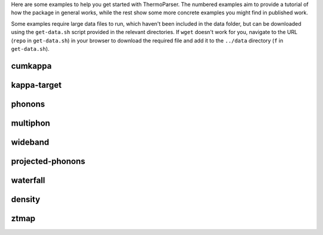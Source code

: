 Here are some examples to help you get started with ThermoParser. The
numbered examples aim to provide a tutorial of how the package in
general works, while the rest show some more concrete examples you
might find in published work.

Some examples require large data files to run, which haven't been
included in the data folder, but can be downloaded using the
``get-data.sh`` script provided in the relevant directories. If
``wget`` doesn't work for you, navigate to the URL (``repo`` in
``get-data.sh``) in your browser to download the required file and add
it to the ``../data`` directory (``f`` in ``get-data.sh``).

cumkappa
--------

.. image:: cumkappa/cumkappa.png
   :alt: Cumulative lattice thermal conductivity against frequency and mean free path.
   :target: https://github.com/SMTG-UCL/ThermoParser/tree/master/examples/cumkappa

kappa-target
------------

.. image:: kappa-target/kappa-target.png
   :alt: Lattice thermal conductivity required to reach a given ZT against carrier concentration and temperature.
   :target: https://github.com/SMTG-UCL/ThermoParser/tree/master/examples/kappa-target

phonons
-------

.. image:: phonons/phonons.png
   :alt: Phonon dispersion and density of states.
   :target: https://github.com/SMTG-UCL/ThermoParser/tree/master/examples/phonons

multiphon
---------

.. image:: phonons/multiphon.png
   :alt: Phonon dispersions for different supercell sizes.
   :target: https://github.com/SMTG-UCL/ThermoParser/tree/master/examples/phonons

wideband
--------

.. image:: projected-phonons/wideband.png
   :alt: Phonon dispersion with broadened bands.
   :target: https://github.com/SMTG-UCL/ThermoParser/tree/master/examples/projected-phonons

projected-phonons
-----------------

.. image:: projected-phonons/prophon.png
   :alt: Phonon dispersion with phonon lifetime projected.
   :target: https://github.com/SMTG-UCL/ThermoParser/tree/master/examples/projected-phonons

waterfall
---------

.. image:: waterfall/waterfall.png
   :alt: Waterfall plot of mean free path against frequency with lattice thermal conductivity projected.
   :target: https://github.com/SMTG-UCL/ThermoParser/tree/master/examples/waterfall

density
-------

.. image:: waterfall/density.png
   :alt: Scatter-density plot of mean free path against frequency.
   :target: https://github.com/SMTG-UCL/ThermoParser/tree/master/examples/waterfall

ztmap
-----

.. image:: ztmap/ztmap.png
   :alt: ZT against carrier concentration and temperature.
   :target: https://github.com/SMTG-UCL/ThermoParser/tree/master/examples/ztmap
